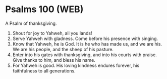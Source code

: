 * Psalms 100 (WEB)
:PROPERTIES:
:ID: WEB/19-PSA100
:END:

 A Psalm of thanksgiving.
1. Shout for joy to Yahweh, all you lands!
2. Serve Yahweh with gladness. Come before his presence with singing.
3. Know that Yahweh, he is God. It is he who has made us, and we are his. We are his people, and the sheep of his pasture.
4. Enter into his gates with thanksgiving, and into his courts with praise. Give thanks to him, and bless his name.
5. For Yahweh is good. His loving kindness endures forever, his faithfulness to all generations.
